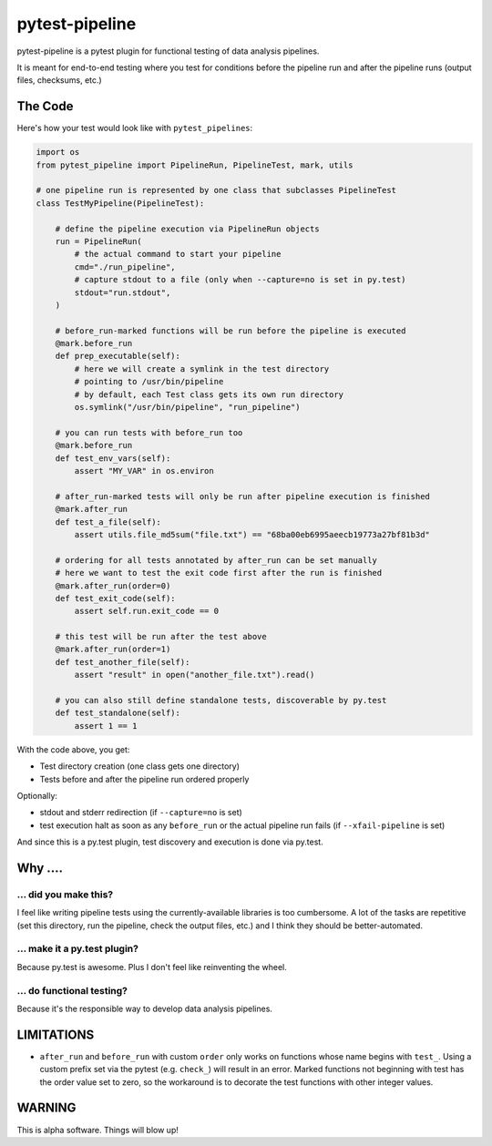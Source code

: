 ===============================
pytest-pipeline
===============================

pytest-pipeline is a pytest plugin for functional testing of data analysis
pipelines.

It is meant for end-to-end testing where you test for conditions before the
pipeline run and after the pipeline runs (output files, checksums, etc.)

The Code
========

Here's how your test would look like with ``pytest_pipelines``:

.. code-block:: python

    import os
    from pytest_pipeline import PipelineRun, PipelineTest, mark, utils

    # one pipeline run is represented by one class that subclasses PipelineTest
    class TestMyPipeline(PipelineTest):

        # define the pipeline execution via PipelineRun objects
        run = PipelineRun(
            # the actual command to start your pipeline
            cmd="./run_pipeline",
            # capture stdout to a file (only when --capture=no is set in py.test)
            stdout="run.stdout",
        )

        # before_run-marked functions will be run before the pipeline is executed
        @mark.before_run
        def prep_executable(self):
            # here we will create a symlink in the test directory
            # pointing to /usr/bin/pipeline
            # by default, each Test class gets its own run directory
            os.symlink("/usr/bin/pipeline", "run_pipeline")

        # you can run tests with before_run too
        @mark.before_run
        def test_env_vars(self):
            assert "MY_VAR" in os.environ

        # after_run-marked tests will only be run after pipeline execution is finished
        @mark.after_run
        def test_a_file(self):
            assert utils.file_md5sum("file.txt") == "68ba00eb6995aeecb19773a27bf81b3d"

        # ordering for all tests annotated by after_run can be set manually
        # here we want to test the exit code first after the run is finished
        @mark.after_run(order=0)
        def test_exit_code(self):
            assert self.run.exit_code == 0

        # this test will be run after the test above
        @mark.after_run(order=1)
        def test_another_file(self):
            assert "result" in open("another_file.txt").read()

        # you can also still define standalone tests, discoverable by py.test
        def test_standalone(self):
            assert 1 == 1

With the code above, you get:

- Test directory creation (one class gets one directory)
- Tests before and after the pipeline run ordered properly

Optionally:

- stdout and stderr redirection (if ``--capture=no`` is set)
- test execution halt as soon as any ``before_run`` or the actual pipeline run
  fails (if ``--xfail-pipeline`` is set)

And since this is a py.test plugin, test discovery and execution is done via
py.test.


Why ....
========

... did you make this?
----------------------

I feel like writing pipeline tests using the currently-available libraries
is too cumbersome. A lot of the tasks are repetitive (set this directory,
run the pipeline, check the output files, etc.) and I think they should be
better-automated.

... make it a py.test plugin?
-----------------------------
Because py.test is awesome. Plus I don't feel like reinventing the wheel.

... do functional testing?
--------------------------
Because it's the responsible way to develop data analysis pipelines.


LIMITATIONS
===========

- ``after_run`` and ``before_run`` with custom ``order`` only works on functions
  whose name begins with ``test_``. Using a custom prefix set via the pytest
  (e.g. ``check_``) will result in an error. Marked functions not beginning
  with test has the order value set to zero, so the workaround is to decorate the
  test functions with other integer values.


WARNING
=======

This is alpha software. Things will blow up!
